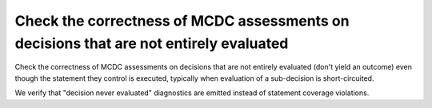 Check the correctness of MCDC assessments on decisions that are not entirely evaluated
======================================================================================

Check the correctness of MCDC assessments on decisions that are not entirely evaluated (don't
yield an outcome) even though the statement they control is executed,
typically when evaluation of a sub-decision is short-circuited.

We verify that "decision never evaluated" diagnostics are emitted
instead of statement coverage violations.


.. qmlink:: TCIndexImporter

   *


